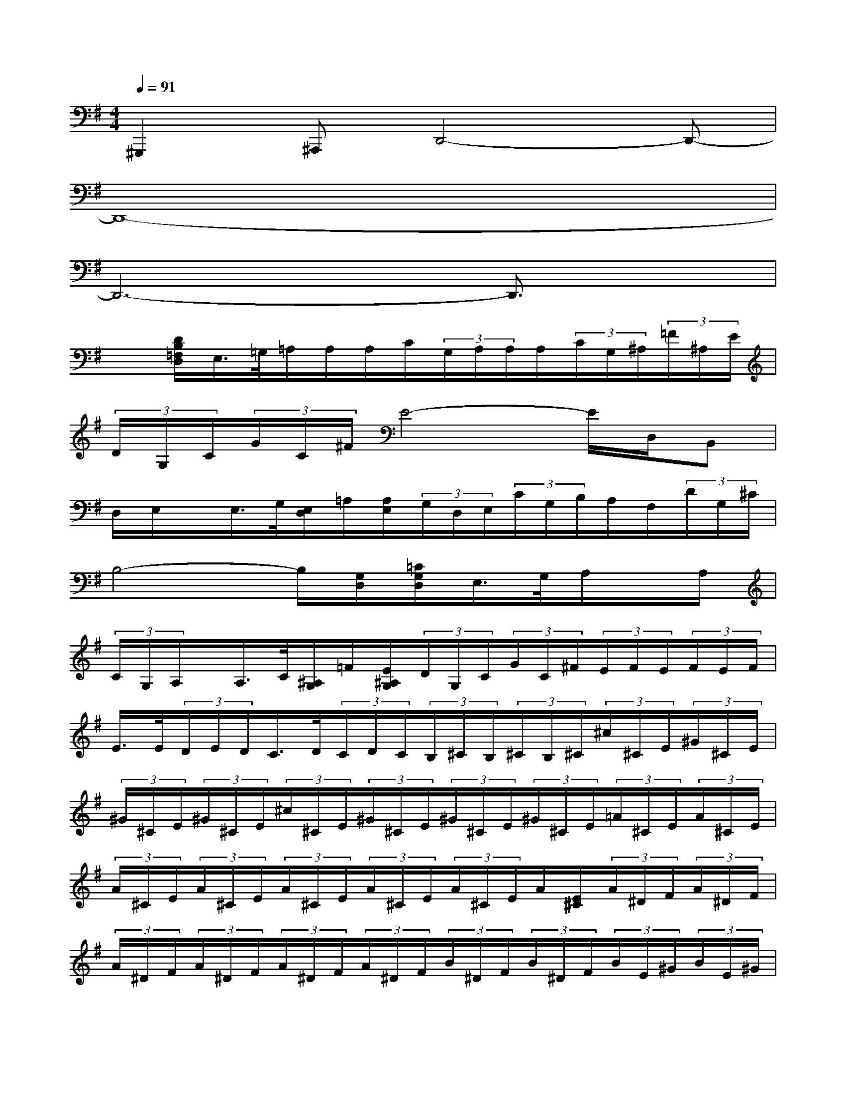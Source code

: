 X:1
T:
M:4/4
L:1/8
Q:1/4=91
K:G%1sharps
V:1
^G,,,2^A,,,D,,4-D,,-|
D,,8-|
D,,6-D,,3/2x/2|
x[D/2B,/2=F,/2D,/2]E,/2>=G,/2=A,/2A,/2A,/2C/2(3G,/2A,/2A,/2A,/2(3C/2G,/2^A,/2(3=F/2^A,/2E/2|
(3D/2G,/2C/2(3G/2C/2^F/2E4-E/2D,/2B,,|
D,/2E,/2x/2E,/2>G,/2[E,/2D,/2]=A,/2[A,/2E,/2](3G,/2D,/2E,/2(3C/2G,/2B,/2A,/2F,/2(3D/2G,/2^C/2|
B,4-B,/2[G,/2D,/2][=C/2G,/2D,/2]E,/2>G,/2A,/2x/2A,/2|
(3C/2G,/2A,/2x/2A,/2>C/2[^A,/2G,/2]=F/2[E/2^A,/2G,/2](3D/2G,/2C/2(3G/2C/2^F/2(3E/2F/2E/2(3F/2E/2F/2|
E/2>E/2(3D/2E/2D/2C/2>D/2(3C/2D/2C/2(3B,/2^C/2B,/2(3^C/2B,/2^C/2(3^c/2^C/2E/2(3^G/2^C/2E/2|
(3^G/2^C/2E/2(3^G/2^C/2E/2(3^c/2^C/2E/2(3^G/2^C/2E/2(3^G/2^C/2E/2(3^G/2^C/2E/2(3=A/2^C/2E/2(3A/2^C/2E/2|
(3A/2^C/2E/2(3A/2^C/2E/2(3A/2^C/2E/2(3A/2^C/2E/2(3A/2^C/2E/2A/2[E/2^C/2](3A/2^D/2F/2(3A/2^D/2F/2|
(3A/2^D/2F/2(3A/2^D/2F/2(3A/2^D/2F/2(3A/2^D/2F/2(3B/2^D/2F/2(3B/2^D/2F/2(3B/2E/2^G/2(3B/2E/2^G/2|
(3B/2E/2^G/2(3B/2E/2^G/2(3B/2E/2^G/2(3B/2E/2^G/2(3B/2E/2^G/2(3B/2E/2^G/2(3=c/2E/2=G/2(3B/2E/2G/2|
(3B/2E/2G/2(3B/2E/2G/2(3B/2E/2G/2(3B/2E/2G/2(3=d/2E/2G/2d/2[G/2E/2](3d/2F/2A/2(3d/2F/2A/2|
(3d/2F/2A/2(3d/2F/2A/2(3d/2F/2A/2(3d/2F/2A/2(3e/2F/2A/2(3e/2F/2A/2(3e/2B/2^G/2(3e/2B/2^G/2|
(3e/2B/2^G/2(3e/2B/2^G/2(3e/2B/2^G/2(3e/2B/2^G/2[e/2B/2](3^G/2e/2B/2[e/2^G/2](3^G/2B/2e/2(3^G/2B/2e/2